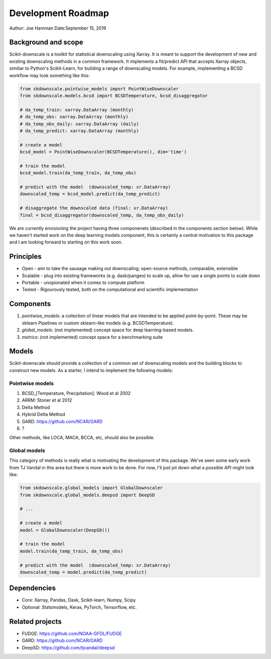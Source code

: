 .. _roadmap:

Development Roadmap
===================

Author: Joe Hamman
Date:September 15, 2019

Background and scope
--------------------

Scikit-downscale is a toolkit for statistical downscaling using Xarray. It is
meant to support the development of new and existing downscaling methods in a
common framework. It implements a fit/predict API that accepts Xarray objects,
similiar to Python's Scikit-Learn, for building a range of downscaling models.
For example, implementing a BCSD workflow may look something like this:

.. code-block:: Python

    from skdownscale.pointwise_models import PointWiseDownscaler
    from skdownscale.models.bcsd import BCSDTemperature, bcsd_disaggregator

    # da_temp_train: xarray.DataArray (monthly)
    # da_temp_obs: xarray.DataArray (monthly)
    # da_temp_obs_daily: xarray.DataArray (daily)
    # da_temp_predict: xarray.DataArray (monthly)

    # create a model
    bcsd_model = PointWiseDownscaler(BCSDTemperature(), dim='time')

    # train the model
    bcsd_model.train(da_temp_train, da_temp_obs)

    # predict with the model  (downscaled_temp: xr.DataArray)
    downscaled_temp = bcsd_model.predict(da_temp_predict)

    # disaggregate the downscaled data (final: xr.DataArray)
    final = bcsd_disaggregator(downscaled_temp, da_temp_obs_daily)

We are currently envisioning the project having three componenets (described
in the components section below). While we haven't started work on the deep
learning models component, this is certainly a central motivation to this
package and I am looking forward to starting on this work soon.

Principles
----------

- Open - aim to take the sausage making out downscaling; open-source methods,
  comparable, extensible
- Scalable - plug into existing frameworks (e.g. dask/pangeo) to scale up,
  allow for use a single points to scale down
- Portable - unopionated when it comes to compute platform
- Tested - Rigourously tested, both on the computational and scientific
  implementation

Components
----------

1. `pointwise_models`: a collection of linear models that are intended to be
   applied point-by-point. These may be sklearn Pipelines or custom sklearn-like
   models (e.g. BCSDTemperature).
2. `global_models`: (not implemented) concept space for deep learning-based
   models.
3. `metrics`: (not implemented) concept space for a benchmarking suite

Models
------

Scikit-downscale should provide a collection of a common set of downscaling
models and the building blocks to construct new models. As a starter, I intend
to implement the following models:

Pointwise models
~~~~~~~~~~~~~~~~

1. BCSD_[Temperature, Precipitation]: Wood et al 2002
2. ARRM: Stoner et al 2012
3. Delta Method
4. Hybrid Delta Method
5. GARD: https://github.com/NCAR/GARD
6. ?

Other methods, like LOCA, MACA, BCCA, etc, should also be possible.

Global models
~~~~~~~~~~~~~

This category of methods is really what is motivating the development of this
package. We've seen some early work from TJ Vandal in this area but there is
more work to be done. For now, I'll just jot down what a possible API might
look like: 

.. code-block:: Python

    from skdownscale.global_models import GlobalDownscaler
    from skdownscale.global_models.deepsd import DeepSD

    # ...

    # create a model 
    model = GlobalDownscaler(DeepSD())

    # train the model
    model.train(da_temp_train, da_temp_obs)

    # predict with the model  (downscaled_temp: xr.DataArray)
    downscaled_temp = model.predict(da_temp_predict)

Dependencies
------------

- Core: Xarray, Pandas, Dask, Scikit-learn, Numpy, Scipy
- Optional: Statsmodels, Keras, PyTorch, Tensorflow, etc.

Related projects
----------------

- FUDGE: https://github.com/NOAA-GFDL/FUDGE
- GARD: https://github.com/NCAR/GARD
- DeepSD: https://github.com/tjvandal/deepsd
